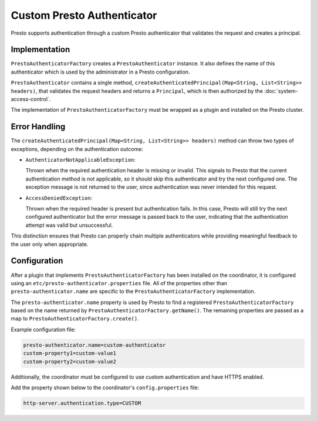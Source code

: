 ===========================
Custom Presto Authenticator
===========================

Presto supports authentication through a custom Presto authenticator
that validates the request and creates a principal.

Implementation
--------------

``PrestoAuthenticatorFactory`` creates a
``PrestoAuthenticator`` instance. It also defines the name of this
authenticator which is used by the administrator in a Presto configuration.

``PrestoAuthenticator`` contains a single method, ``createAuthenticatedPrincipal(Map<String, List<String>> headers)``,
that validates the request headers and returns a ``Principal``, which is then
authorized by the :doc:`system-access-control`.

The implementation of ``PrestoAuthenticatorFactory`` must be wrapped
as a plugin and installed on the Presto cluster.

Error Handling
--------------

The ``createAuthenticatedPrincipal(Map<String, List<String>> headers)`` method can throw two types of exceptions,
depending on the authentication outcome:

* ``AuthenticatorNotApplicableException``:

  Thrown when the required authentication header is missing or invalid. This signals
  to Presto that the current authentication method is not applicable, so it should
  skip this authenticator and try the next configured one. The exception message is
  not returned to the user, since authentication was never intended for this request.

* ``AccessDeniedException``:

  Thrown when the required header is present but authentication fails. In this case,
  Presto will still try the next configured authenticator but the error message is
  passed back to the user, indicating that the authentication attempt was valid but
  unsuccessful.

This distinction ensures that Presto can properly chain multiple authenticators
while providing meaningful feedback to the user only when appropriate.

Configuration
-------------

After a plugin that implements ``PrestoAuthenticatorFactory`` has been
installed on the coordinator, it is configured using an
``etc/presto-authenticator.properties`` file. All of the
properties other than ``presto-authenticator.name`` are specific to the
``PrestoAuthenticatorFactory`` implementation.

The ``presto-authenticator.name`` property is used by Presto to find a
registered ``PrestoAuthenticatorFactory`` based on the name returned by
``PrestoAuthenticatorFactory.getName()``. The remaining properties are
passed as a map to ``PrestoAuthenticatorFactory.create()``.

Example configuration file:

.. code-block:: none

    presto-authenticator.name=custom-authenticator
    custom-property1=custom-value1
    custom-property2=custom-value2

Additionally, the coordinator must be configured to use custom authentication
and have HTTPS enabled.

Add the property shown below to the coordinator's ``config.properties`` file:

.. code-block:: none

    http-server.authentication.type=CUSTOM

